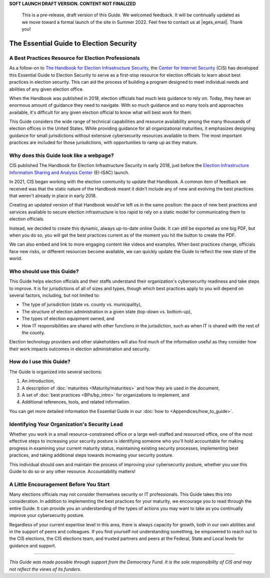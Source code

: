..
  Created by: mike garcia
  On: 1/25/2022
  To: Serve as the landing page for the EGES

**SOFT LAUNCH DRAFT VERSION. CONTENT NOT FINALIZED**

    This is a pre-release, draft version of this Guide. We welcomed feedback. It will be continually updated as we move toward a formal launch of the site in Summer 2022. Feel free to contact us at |eges_email|. Thank you!

The Essential Guide to Election Security
===============================================

A Best Practices Resource for Election Professionals
--------------------------------------------------------

As a follow-on to `The Handbook for Election Infrastructure Security <https://www.cisecurity.org/elections>`_, the `Center for Internet Security <https://cisecurity.org>`_ (CIS) has developed this Essential Guide to Election Security to serve as a first-stop resource for election officials to learn about best practices in election security. This can aid the process of building a program designed to meet individual needs and abilities of any given election office.

When the Handbook was published in 2018, election officials had much less guidance to rely on. Today, they have an enormous amount of guidance they need to navigate. With so much guidance and so many tools and approaches available, it's difficult for any given election official to know what will best work for them.

This Guide considers the wide range of technical capabilities and resource availability among the many thousands of election offices in the United States. While providing guidance for all organizational maturities, it emphasizes designing guidance for small jurisdictions without extensive cybersecurity resources available to them. The most important practices are included for those jurisdictions, with opportunities to ramp up as they mature.

Why does this Guide look like a webpage?
----------------------------------------------

CIS published The Handbook for Election Infrastructure Security in early 2018, just before the `Election Infrastructure Information Sharing and Analysis Center <BPs/join_ei_isac.rst>`_ (EI-ISAC) launch.

In 2021, CIS began working with the election community to update that Handbook. A common item of feedback we received was that the static nature of the Handbook meant it didn't include any of new and evolving the best practices that weren't already in place in early 2018.

Creating an updated version of that Handbook would've left us in the same position: the pace of new best practices and services available to secure election infrastructure is too rapid to rely on a static model for communicating them to election officials.

Instead, we decided to create this dynamic, always up-to-date online Guide. It can still be exported as one big PDF, but when you do so, you will get the best practices current as of the moment you hit the button to create the PDF.

We can also embed and link to more engaging content like videos and examples. When best practices change, officials face new risks, or different resources become available, we can quickly update the Guide to reflect the new state of the world.

Who should use this Guide?
----------------------------

This Guide helps election officials and their staffs understand their organization's cybersecurity readiness and take steps to improve. It is for jurisdictions of all of sizes and types, though which best practices apply to you will depend on several factors, including, but not limited to:

* The type of jurisdiction (state vs. county vs. municipality),
* The structure of election administration in a given state (top-down vs. bottom-up),
* The types of election equipment owned, and
* How IT responsibilities are shared with other functions in the jurisdiction, such as when IT is shared with the rest of the county.

Election technology providers and other stakeholders will also find much of the information useful as they consider how their work impacts outcomes in election administration and security.

How do I use this Guide?
----------------------------

The Guide is organized into several sections:

#. An introduction,
#. A description of :doc:`maturities <Maturity/maturities>` and how they are used in the document,
#. A set of :doc:`best practices <BPs/bp_intro>` for organizations to implement, and
#. Additional references, tools, and related information.

You can get more detailed information the Essential Guide in our :doc:`how to <Appendices/how_to_guide>`.

Identifying Your Organization's Security Lead
--------------------------------------------------------

Whether you work in a small resource-constrained office or a large well-staffed and resourced office, one of the most effective steps to increasing your security posture is identifying someone who you'll hold accountable for making progress in examining your current maturity status, maintaining existing security processes, implementing best practices, and taking additional steps towards increasing your security posture.

This individual should own and maintain the process of improving your cybersecurity posture, whether you use this Guide to do so or any other resource. Accountability matters!


A Little Encouragement Before You Start
--------------------------------------------------------

Many elections officials may not consider themselves security or IT professionals. This Guide takes this into consideration. In addition to implementing the best practices for your maturity, we encourage you to read through the entire Guide. It can provide you an understanding of the types of actions you may want to take as you continually improve your cybersecurity posture.

Regardless of your current expertise level in this area, there is always capacity for growth, both in our own abilities and in the support of peers and colleagues. If you find yourself not understanding something, be empowered to reach out to the CIS elections, the CIS elections team, and trusted partners and peers at the Federal, State and Local levels for guidance and support.

---------------

*This Guide was made possible through support from the Democracy Fund. It is the sole responsibility of CIS and may not reflect the views of its funders.*
